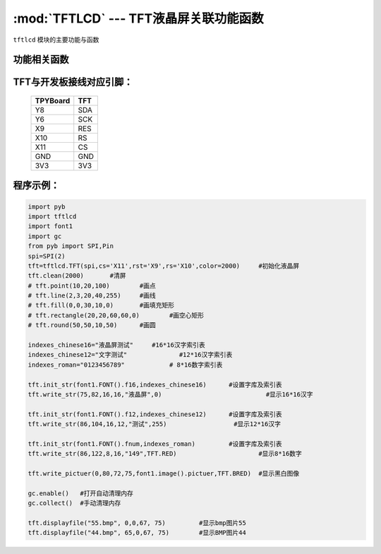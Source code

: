:mod:`TFTLCD` --- TFT液晶屏关联功能函数
=============================================

.. module:: TFTLCD
   :synopsis: TFT液晶屏关联功能函数

``tftlcd`` 模块的主要功能与函数

功能相关函数
----------------------

.. only:: port_tpyboard

    .. class:: tftlcd.TFT(spi,cs,rst,rs,color)
    
    创建一个TFT对象。
    
        - ``spi`` pyb.SPI对象
        - ``cs`` 引脚编号
        - ``rst``  引脚编号
        - ``rs``  引脚编号
        - ``color`` 颜色值

    .. method:: TFT.clean(color)

       清屏函数，color为屏幕底色

    .. method:: TFT.writecmd(cmd)

       写指令函数,cmd为要传入的指令
     
    .. method:: TFT.writedata(data)

       写指令函数,data为要传入的数据(8bit)
     
    .. method:: TFT.address_set(x,y,w,h)

       设置显示区域函数，x,y为开始坐标，w,h为终点坐标(显示内容的尺寸)
     
    .. method:: TFT.writecolor(color)

       写颜色函数，功能为写入一个颜色，color为要写入的颜色
     
    .. method:: TFT.point(x,y,color)

       画点指令，x,y为写入坐标，color为写入点的颜色
     
    .. method:: TFT.line(xs,ys,xe,ye,color)

       画线函数，xs,ys为起点坐标，xe,ye为终点坐标，color为线的颜色
     
    .. method:: TFT.fill(xs,ys,xe,ye,color)

       画填充矩形函数，xs,ys为起点坐标，xe,ye为终点坐标，color为填充的颜色
     
    .. method:: TFT.rectangle(x1,y1,x2,y2,color)

       画空心矩形函数,xs,ys为起点坐标，xe,ye为终点坐标，color为矩形线的颜色
     
    .. method:: TFT.round(x0,y0,r,color)

       画圆函数，x0,y0为圆心坐标，r为半径，color为圆边框的颜色
     
    .. method:: TFT.data8(data,color)

       写入一字节函数，功能为写入8个点，data为写入数据，color为点的颜色
     
    .. method:: TFT.write(x,y,a,b,fist,color)

       指定位置写数据函数，x,y为起点坐标，a,b为数据尺寸，fist为字库指针，color为数据颜色
       功能为在指定位置写入指定尺寸的数据，可指定颜色
     
    .. method:: TFT.write_str(x,y,wight,high,string,color)

       显示字符串函数，x,y为起点坐标，wight,high为字符尺寸，string为显示内容，color为字符串颜色
     
    .. method:: TFT.write_pictuer(x,y,wight,high,pictuer,color)

       显示指定颜色的黑白图像，x,y为起点坐标，wight,high为图像尺寸，pictuer为图像数组，color为图像颜色
     
    .. method:: TFT.init_str(font,indexes)

       字库与索引表初始化函数，font为字符库，indexes为字符索引表
     
    .. method:: displayfile(name,x,y,width,height)

       bmp图像显示函数，name为图像文件名称，x,y为图像起点，width,height为图像尺寸
 


TFT与开发板接线对应引脚：
------------------------------------

		+------------+---------+
		| TPYBoard   | TFT     |
		+============+=========+
		| Y8         | SDA     |
		+------------+---------+
		| Y6         | SCK     |
		+------------+---------+
		| X9         | RES     |
		+------------+---------+
		| X10        | RS      |
		+------------+---------+
		| X11        | CS      |
		+------------+---------+
		| GND        | GND     |
		+------------+---------+
		| 3V3        | 3V3     |
		+------------+---------+

程序示例：
------------

.. code-block:: python

  import pyb
  import tftlcd
  import font1
  import gc
  from pyb import SPI,Pin
  spi=SPI(2)
  tft=tftlcd.TFT(spi,cs='X11',rst='X9',rs='X10',color=2000)	#初始化液晶屏
  tft.clean(2000)	#清屏
  # tft.point(10,20,100)	#画点
  # tft.line(2,3,20,40,255)	#画线
  # tft.fill(0,0,30,10,0)	#画填充矩形
  # tft.rectangle(20,20,60,60,0)	#画空心矩形
  # tft.round(50,50,10,50)	#画圆
  
  indexes_chinese16="液晶屏测试"	#16*16汉字索引表
  indexes_chinese12="文字测试"		#12*16汉字索引表
  indexes_roman="0123456789"		# 8*16数字索引表
  
  tft.init_str(font1.FONT().f16,indexes_chinese16)	#设置字库及索引表
  tft.write_str(75,82,16,16,"液晶屏",0)				#显示16*16汉字
  
  tft.init_str(font1.FONT().f12,indexes_chinese12)	#设置字库及索引表
  tft.write_str(86,104,16,12,"测试",255)			#显示12*16汉字

  tft.init_str(font1.FONT().fnum,indexes_roman)		#设置字库及索引表
  tft.write_str(86,122,8,16,"149",TFT.RED)			#显示8*16数字
  
  tft.write_pictuer(0,80,72,75,font1.image().pictuer,TFT.BRED)	#显示黑白图像
  
  gc.enable()	#打开自动清理内存
  gc.collect()	#手动清理内存
				
  tft.displayfile("55.bmp", 0,0,67, 75)		#显示bmp图片55
  tft.displayfile("44.bmp", 65,0,67, 75)	#显示BMP图片44